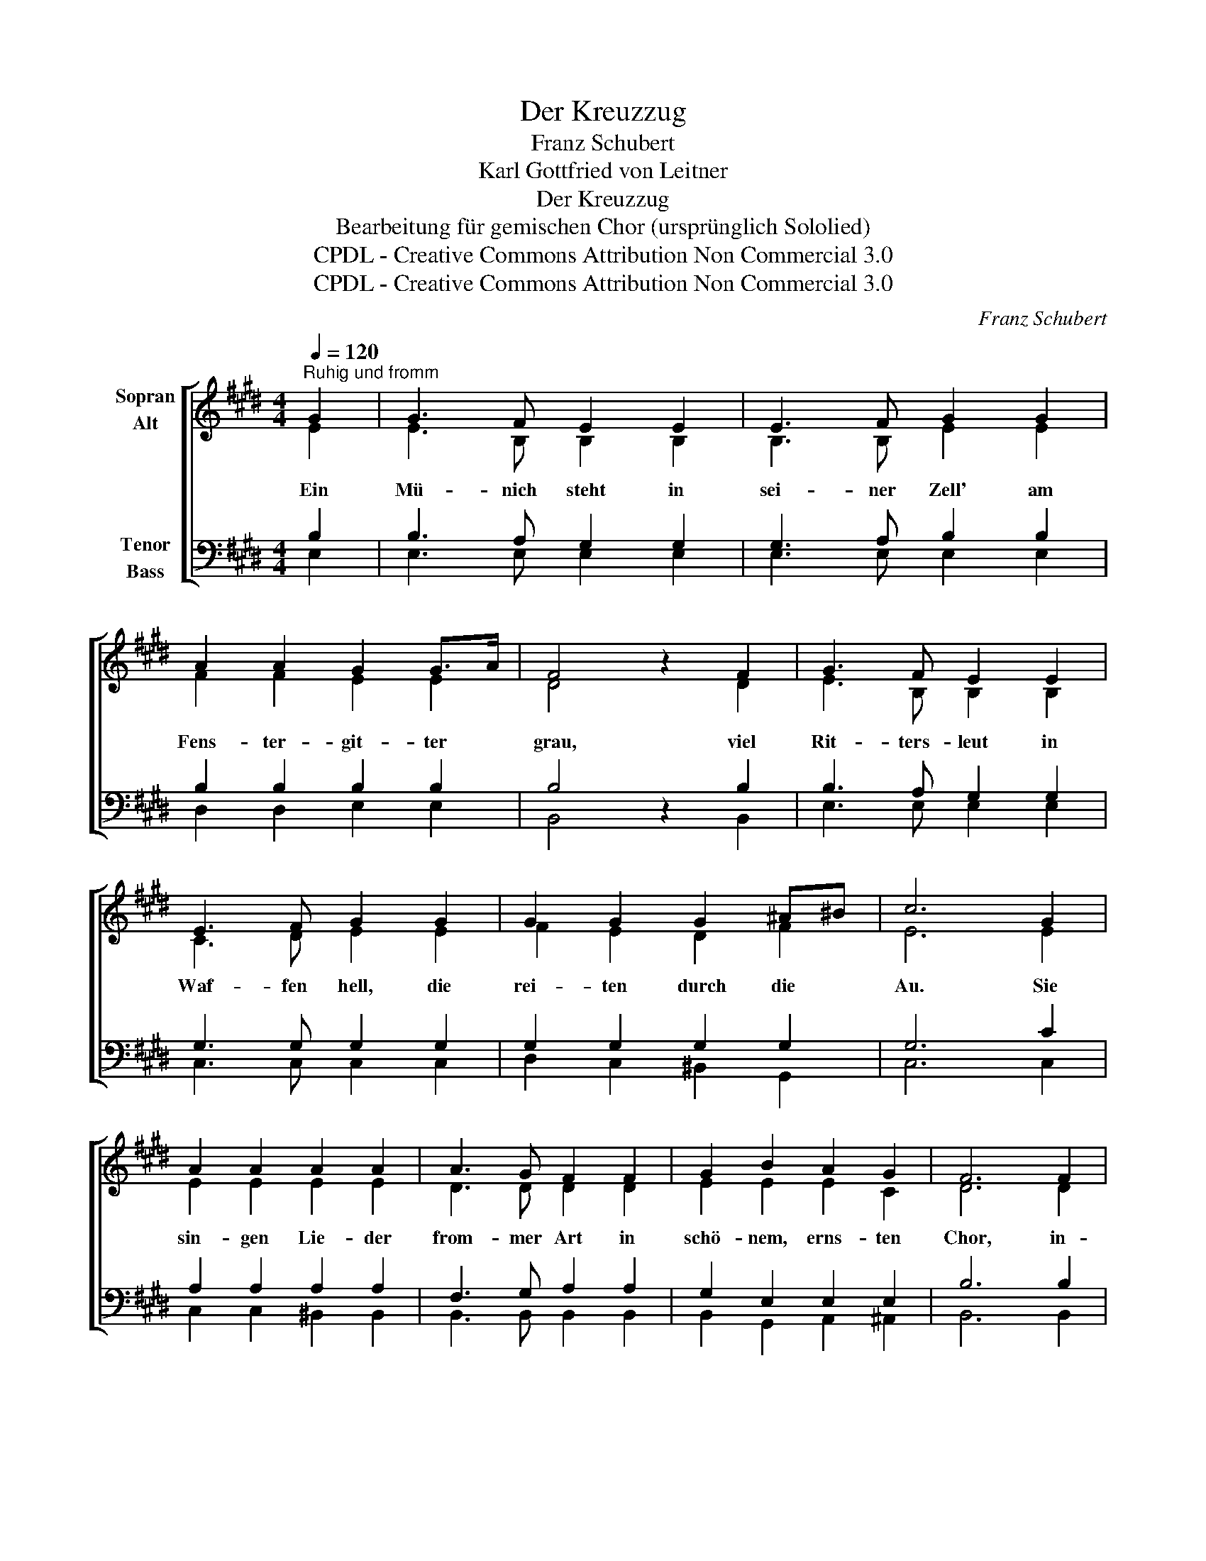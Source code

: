 X:1
T:Der Kreuzzug
T:Franz Schubert
T:Karl Gottfried von Leitner
T:Der Kreuzzug
T:Bearbeitung für gemischen Chor (ursprünglich Sololied)
T:CPDL - Creative Commons Attribution Non Commercial 3.0
T:CPDL - Creative Commons Attribution Non Commercial 3.0
C:Franz Schubert
Z:Karl Gottfried von Leitner
Z:CPDL - Creative Commons Attribution Non Commercial 3.0
%%score [ ( 1 2 ) ( 3 4 ) ]
L:1/8
Q:1/4=120
M:4/4
K:E
V:1 treble nm="Sopran\nAlt"
V:2 treble 
V:3 bass nm="Tenor\nBass"
V:4 bass 
V:1
"^Ruhig und fromm" G2 | G3 F E2 E2 | E3 F G2 G2 | A2 A2 G2 G>A | F4 z2 F2 | G3 F E2 E2 | %6
w: Ein|Mü- nich steht in|sei- ner Zell' am|Fens- ter- git- ter *|grau, viel|Rit- ters- leut in|
 E3 F G2 G2 | G2 G2 G2 ^A^B | c6 G2 | A2 A2 A2 A2 | A3 G F2 F2 | G2 B2 A2 G2 | F6 F2 | %13
w: Waf- fen hell, die|rei- ten durch die *|Au. Sie|sin- gen Lie- der|from- mer Art in|schö- nem, erns- ten|Chor, in-|
 G3 A B2 ^B2 | c3 d e2 e2 | d2 d2 (^B2{cB)} ^AB | (c4 =B3) A | G3 A GF Fd | !fermata!e6 F2 | %19
w: mit- ten fliegt, von|Sei- de zart, die|Kreu- zes- fahn' em- *|por, _ die|Kreu- zes- fahn' * em- *|por. Sie|
 F2 F2 F2 F2 | G3 A G2 G2 | G>A A2 A2 c2 | B6 B2 | B2 B2 B2 B2 | =c3 =d ed cB | A2 A2 ^A2 A2 | %26
w: stei- gen an dem|See- ge- stad' das|ho- * he Schiff hin-|an. Es|läuft hin- weg auf|grü- nem Pfad, * ist *|bald nur wie ein|
 B6!pp!"^ganz verklingend" B2 | A2 A2 ^A2 A2 | !fermata!B6 |!mf! G2 | G3 F E2 E2 | E3 F G2 G2 | %32
w: Schwan, ist|bald nur wie ein|Schwan.|Der|Mü- nich steht am|Fens- ter noch, schaut|
 A2 A2 G2 G2 | F6 F2 | G3 F E2 E2 | E3 F G2 G2 | G2 G2 G2 ^A^B | c6 G2 | A2 A2 A2 A2 | A3 G F2 F2 | %40
w: ih- nen nach hin-|aus: "Ich|bin, wie ihr, ein|Pil- ger doch, und|bleib ich gleich zu- *|haus. Des|Le- bens Fahrt durch|Wel- len- trug und|
 G2 B2 A2 G2 | F6 F2 | G3 A B2 ^B2 | c3 d e2 c2 | d2 d2 ^B2 B2 | (c4 B2) A2 | G2 GA GF Fd | e6 |] %48
w: hei- ßen Wüs- ten-|sand, es|ist ja auch ein|Kreu- zes- zug in|das ge- lob- te|Land, _ in|das ge- * lob- * te *|Land."|
V:2
 E2 | E3 B, B,2 B,2 | B,3 B, E2 E2 | F2 F2 E2 E2 | D4 x2 D2 | E3 B, B,2 B,2 | C3 D E2 E2 | %7
 F2 E2 D2 F2 | E6 E2 | E2 E2 E2 E2 | D3 D D2 D2 | E2 E2 E2 C2 | D6 D2 | E3 F G2 F2 | E3 F G2 G2 | %15
 F2 F2 D2 D2 | (E4 F3) F | E2 E2 D2 DF | E6 D2 | D2 D2 D2 D2 | D2 D2 D2 D2 | E2 E2 E2 E2 | F6 F2 | %23
 F2 F2 F2 =G2 | E2 E2 E2 E2 | E2 E2 E2 E2 | D6 D2 | E2 E2 E2 E2 | D6 | E2 | E3 B, B,2 B,2 | %31
 B,3 B, E2 E2 | F2 F2 E2 E2 | D6 D2 | E3 B, B,2 B,2 | C3 D E2 E2 | F2 E2 D2 F2 | E6 E2 | %38
 E2 E2 E2 E2 | D3 D D2 D2 | E2 E2 E2 C2 | D6 D2 | E3 F G2 F2 | E3 F G2 E2 | F2 F2 D2 D2 | %45
 (E4 F2) F2 | E2 E2 D2 DF | E6 |] %48
V:3
 B,2 | B,3 A, G,2 G,2 | G,3 A, B,2 B,2 | B,2 B,2 B,2 B,2 | B,4 z2 B,2 | B,3 A, G,2 G,2 | %6
 G,3 G, G,2 G,2 | G,2 G,2 G,2 G,2 | G,6 C2 | A,2 A,2 A,2 A,2 | F,3 G, A,2 A,2 | G,2 E,2 E,2 E,2 | %12
 B,6 B,2 | B,3 B, B,2 G,2 | G,3 G, G,2 G,2 | A,2 A,2 G,2 G,2 | (G,4 B,3) B, | B,2 B,2 A,2 A,2 | %18
 G,6 B,2 | B,2 B,2 B,2 B,2 | G,2 G,2 G,2 ^B,2 | C2 A,2 A,2 A,2 | (F,2 B,4) B,2 | B,2 B,2 B,2 =G,2 | %24
 =G,2 G,2 G,2 G,2 | E,2 E,2 F,2 F,2 | F,6!pp! F,2 | E,2 E,2 F,2 F,2 | F,6 |!mf! B,2 | %30
 B,3 A, G,2 G,2 | G,3 A, B,2 B,2 | B,2 B,2 B,2 B,2 | B,6 B,2 | B,3 A, G,2 G,2 | G,3 G, G,2 G,2 | %36
 G,2 G,2 G,2 G,2 | G,6 C2 | A,2 A,2 A,2 A,2 | F,3 G, A,2 A,2 | G,2 E,2 E,2 E,2 | B,6 B,2 | %42
 B,3 B, B,2 G,2 | G,3 G, G,2 G,2 | A,2 A,2 G,2 G,2 | (G,4 B,2) B,2 | B,2 B,2 A,2 A,2 | G,6 |] %48
V:4
 E,2 | E,3 E, E,2 E,2 | E,3 E, E,2 E,2 | D,2 D,2 E,2 E,2 | B,,4 x2 B,,2 | E,3 E, E,2 E,2 | %6
 C,3 C, C,2 C,2 | D,2 C,2 ^B,,2 G,,2 | C,6 C,2 | C,2 C,2 ^B,,2 B,,2 | B,,3 B,, B,,2 B,,2 | %11
 B,,2 G,,2 A,,2 ^A,,2 | B,,6 B,,2 | E,3 E, E,2 D,2 | C,3 C, C,2 C,2 | F,2 F,2 G,2 D,2 | %16
 (C,4 D,3) D, | E,2 E,2 B,,2 B,,2 | !fermata!E,6 B,,2 | B,,2 B,,2 B,,2 B,,2 | %20
 ^B,,2 B,,2 B,,2 G,,2 | C,2 C,2 C,2 C,2 | D,6 D,2 | D,2 D,2 D,2 E,2 | =C,2 C,2 C,2 C,2 | %25
 =C,2 C,2 C,2 C,2 | B,,6 B,,2 | =C,2 C,2 C,2 C,2 | !fermata!B,,6 | E,2 | E,3 E, E,2 E,2 | %31
 E,3 E, E,2 E,2 | D,2 D,2 E,2 E,2 | B,,6 B,,2 | E,3 E, E,2 E,2 | C,3 C, C,2 C,2 | %36
 D,2 C,2 ^B,,2 G,,2 | C,6 C,2 | C,2 C,2 =C,2 C,2 | B,,3 B,, B,,2 B,,2 | B,,2 G,,2 A,,2 ^A,,2 | %41
 B,,6 B,,2 | E,3 E, E,2 D,2 | C,3 C, C,2 C,2 | F,2 F,2 G,2 G,,2 | (C,4 D,2) D,2 | %46
 E,2 E,2 B,,2 B,,2 | E,6 |] %48

